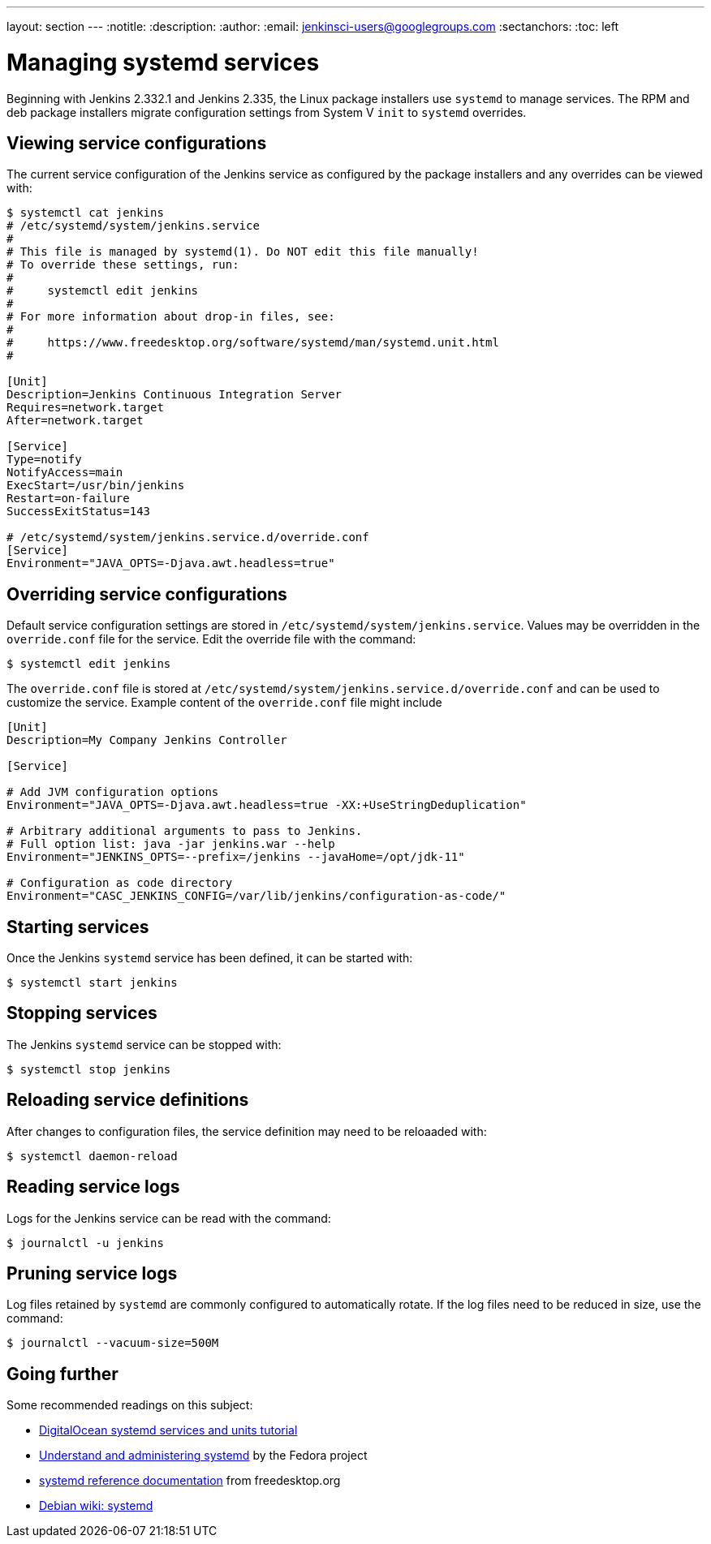 ---
layout: section
---
ifdef::backend-html5[]
:notitle:
:description:
:author:
:email: jenkinsci-users@googlegroups.com
:sectanchors:
:toc: left
endif::[]

= Managing systemd services

Beginning with Jenkins 2.332.1 and Jenkins 2.335, the Linux package installers use `systemd` to manage services.
The RPM and deb package installers migrate configuration settings from System V `init` to `systemd` overrides.

== Viewing service configurations

The current service configuration of the Jenkins service as configured by the package installers and any overrides can be viewed with:

[source,bash]
----
$ systemctl cat jenkins
# /etc/systemd/system/jenkins.service
#
# This file is managed by systemd(1). Do NOT edit this file manually!
# To override these settings, run:
#
#     systemctl edit jenkins
#
# For more information about drop-in files, see:
#
#     https://www.freedesktop.org/software/systemd/man/systemd.unit.html
#

[Unit]
Description=Jenkins Continuous Integration Server
Requires=network.target
After=network.target

[Service]
Type=notify
NotifyAccess=main
ExecStart=/usr/bin/jenkins
Restart=on-failure
SuccessExitStatus=143

# /etc/systemd/system/jenkins.service.d/override.conf
[Service]
Environment="JAVA_OPTS=-Djava.awt.headless=true"
----

== Overriding service configurations

Default service configuration settings are stored in `/etc/systemd/system/jenkins.service`.
Values may be overridden in the `override.conf` file for the service.
Edit the override file with the command:

[source,bash]
----
$ systemctl edit jenkins
----

The `override.conf` file is stored at `/etc/systemd/system/jenkins.service.d/override.conf` and can be used to customize the service.
Example content of the `override.conf` file might include

[source]
----
[Unit]
Description=My Company Jenkins Controller

[Service]

# Add JVM configuration options
Environment="JAVA_OPTS=-Djava.awt.headless=true -XX:+UseStringDeduplication"

# Arbitrary additional arguments to pass to Jenkins.
# Full option list: java -jar jenkins.war --help
Environment="JENKINS_OPTS=--prefix=/jenkins --javaHome=/opt/jdk-11"

# Configuration as code directory
Environment="CASC_JENKINS_CONFIG=/var/lib/jenkins/configuration-as-code/"
----

== Starting services

Once the Jenkins `systemd` service has been defined, it can be started with:

[source,bash]
----
$ systemctl start jenkins
----

== Stopping services

The Jenkins `systemd` service can be stopped with:

[source,bash]
----
$ systemctl stop jenkins
----

== Reloading service definitions

After changes to configuration files, the service definition may need to be reloaaded with:

[source,bash]
----
$ systemctl daemon-reload
----

== Reading service logs

Logs for the Jenkins service can be read with the command:

[source,bash]
----
$ journalctl -u jenkins
----

== Pruning service logs

Log files retained by `systemd` are commonly configured to automatically rotate.
If the log files need to be reduced in size, use the command:

[source,bash]
----
$ journalctl --vacuum-size=500M
----

== Going further

Some recommended readings on this subject:

* link:https://www.digitalocean.com/community/tutorials/how-to-use-systemctl-to-manage-systemd-services-and-units[DigitalOcean systemd services and units tutorial]
* link:https://docs.fedoraproject.org/en-US/quick-docs/understanding-and-administering-systemd/[Understand and administering systemd] by the Fedora project
* link:https://www.freedesktop.org/wiki/Software/systemd/[systemd reference documentation] from freedesktop.org
* link:https://wiki.debian.org/systemd[Debian wiki: systemd]
